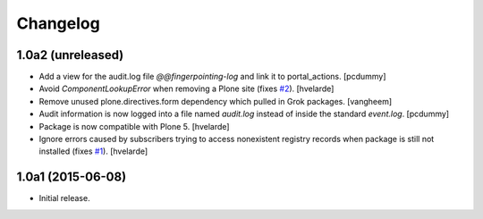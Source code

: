 Changelog
=========

1.0a2 (unreleased)
------------------

- Add a view for the audit.log file `@@fingerpointing-log` and link it to portal_actions.
  [pcdummy]

- Avoid `ComponentLookupError` when removing a Plone site (fixes `#2`_).
  [hvelarde]

- Remove unused plone.directives.form dependency which pulled in Grok packages.
  [vangheem]

- Audit information is now logged into a file named `audit.log` instead of inside the standard `event.log`.
  [pcdummy]

- Package is now compatible with Plone 5.
  [hvelarde]

- Ignore errors caused by subscribers trying to access nonexistent registry records when package is still not installed (fixes `#1`_).
  [hvelarde]


1.0a1 (2015-06-08)
------------------

- Initial release.

.. _`#1`: https://github.com/collective/collective.fingerpointing/issues/1
.. _`#2`: https://github.com/collective/collective.fingerpointing/issues/2

